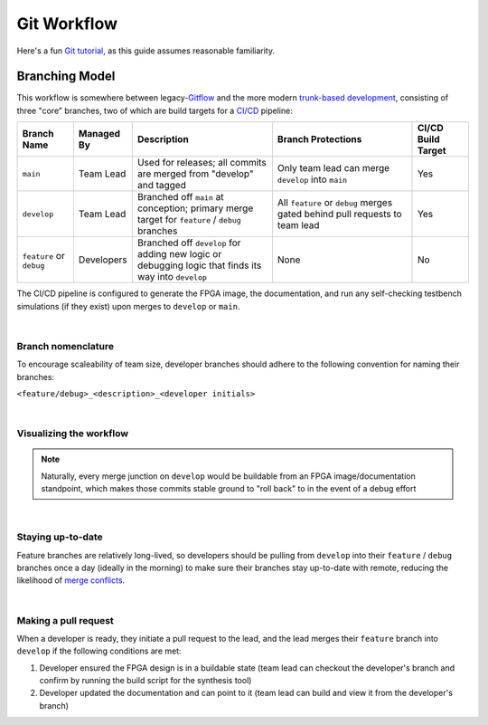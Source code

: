 Git Workflow
============

Here's a fun `Git tutorial <://learngitbranching.js.org/>`_, as this guide
assumes reasonable familiarity.

Branching Model
---------------

This workflow is somewhere between legacy-`Gitflow
<https://www.atlassian.com/git/tutorials/comparing-workflows/gitflow-workflow>`_
and the more modern `trunk-based development
<https://www.atlassian.com/continuous-delivery/continuous-integration/trunk-based-development>`_,
consisting of three "core" branches, two of which are build targets for
a `CI/CD <https://www.redhat.com/en/topics/devops/what-is-ci-cd>`_ pipeline:

.. list-table::
   :widths: 20 20 50 50 20
   :header-rows: 1

   * - Branch Name
     - Managed By
     - Description
     - Branch Protections
     - CI/CD Build Target
   * - ``main``
     - Team Lead
     - Used for releases; all commits are merged from "develop" and tagged
     - Only team lead can merge ``develop`` into ``main``
     - Yes
   * - ``develop``
     - Team Lead
     - Branched off ``main`` at conception; primary merge target for ``feature``
       / ``debug`` branches
     - All ``feature`` or ``debug`` merges gated behind pull requests to team
       lead
     - Yes
   * - ``feature`` or ``debug``
     - Developers
     - Branched off ``develop`` for adding new logic or debugging logic that finds its
       way into ``develop`` 
     - None
     - No

The CI/CD pipeline is configured to generate the FPGA image, the documentation,
and run any self-checking testbench simulations (if they exist) upon merges to
``develop`` or ``main``.

|

Branch nomenclature
~~~~~~~~~~~~~~~~~~~

To encourage scaleability of team size, developer branches should adhere to the
following convention for naming their branches:

``<feature/debug>_<description>_<developer initials>``

|

Visualizing the workflow
~~~~~~~~~~~~~~~~~~~~~~~~

.. mermaid::

   gitGraph
      commit
      branch develop
      checkout develop
      branch feature-my_feature_jr
      commit
      commit
      checkout develop
      merge feature-my_feature_jr id: "CICD_build_1" type: HIGHLIGHT
      branch debug-made_mistake_jr
      commit
      checkout develop
      merge debug-made_mistake_jr id: "CICD_build_2" type: HIGHLIGHT
      checkout main
      merge develop tag:"v1.0" id: "CICD_build_3" type: HIGHLIGHT

.. note::

   Naturally, every merge junction on ``develop`` would be buildable
   from an FPGA image/documentation standpoint, which makes those commits
   stable ground to "roll back" to in the event of a debug effort

|

Staying up-to-date
~~~~~~~~~~~~~~~~~~

Feature branches are relatively long-lived, so developers should be pulling
from ``develop`` into their ``feature`` / ``debug`` branches once a day
(ideally in the morning) to make sure their branches stay up-to-date with
remote, reducing the likelihood of `merge conflicts
<https://www.atlassian.com/git/tutorials/using-branches/merge-conflicts>`_.

|

Making a pull request
~~~~~~~~~~~~~~~~~~~~~

When a developer is ready, they initiate a pull request to the lead, and the
lead merges their ``feature`` branch into ``develop`` if the following
conditions are met:

#. Developer ensured the FPGA design is in a buildable state (team lead can
   checkout the developer's branch and confirm by running the build script for the synthesis
   tool)
#. Developer updated the documentation and can point to it (team lead can
   build and view it from the developer's branch)
